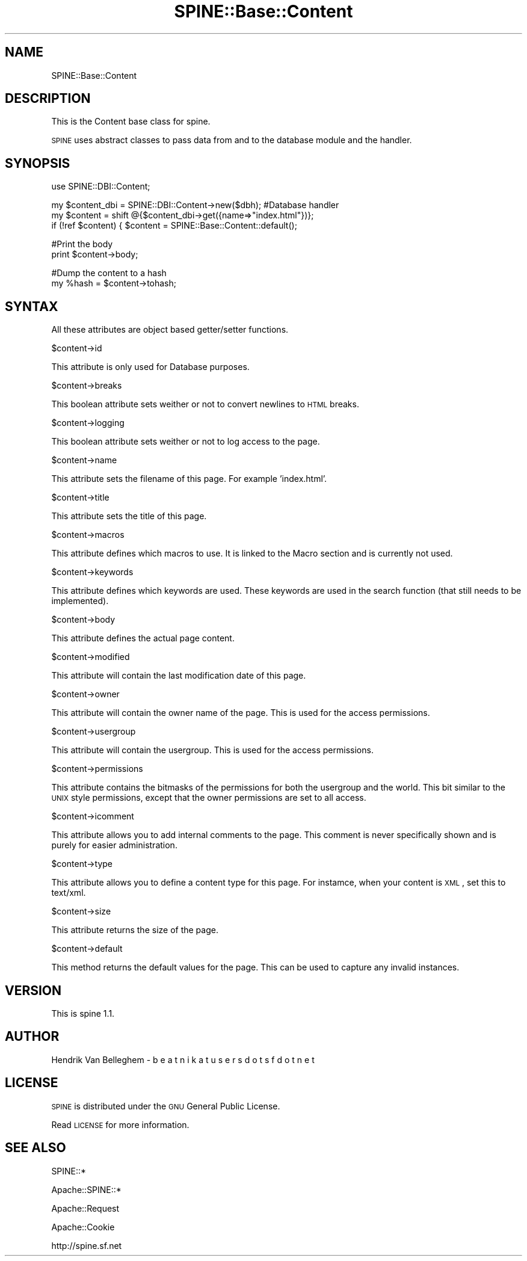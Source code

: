 .\" Automatically generated by Pod::Man v1.37, Pod::Parser v1.3
.\"
.\" Standard preamble:
.\" ========================================================================
.de Sh \" Subsection heading
.br
.if t .Sp
.ne 5
.PP
\fB\\$1\fR
.PP
..
.de Sp \" Vertical space (when we can't use .PP)
.if t .sp .5v
.if n .sp
..
.de Vb \" Begin verbatim text
.ft CW
.nf
.ne \\$1
..
.de Ve \" End verbatim text
.ft R
.fi
..
.\" Set up some character translations and predefined strings.  \*(-- will
.\" give an unbreakable dash, \*(PI will give pi, \*(L" will give a left
.\" double quote, and \*(R" will give a right double quote.  | will give a
.\" real vertical bar.  \*(C+ will give a nicer C++.  Capital omega is used to
.\" do unbreakable dashes and therefore won't be available.  \*(C` and \*(C'
.\" expand to `' in nroff, nothing in troff, for use with C<>.
.tr \(*W-|\(bv\*(Tr
.ds C+ C\v'-.1v'\h'-1p'\s-2+\h'-1p'+\s0\v'.1v'\h'-1p'
.ie n \{\
.    ds -- \(*W-
.    ds PI pi
.    if (\n(.H=4u)&(1m=24u) .ds -- \(*W\h'-12u'\(*W\h'-12u'-\" diablo 10 pitch
.    if (\n(.H=4u)&(1m=20u) .ds -- \(*W\h'-12u'\(*W\h'-8u'-\"  diablo 12 pitch
.    ds L" ""
.    ds R" ""
.    ds C` ""
.    ds C' ""
'br\}
.el\{\
.    ds -- \|\(em\|
.    ds PI \(*p
.    ds L" ``
.    ds R" ''
'br\}
.\"
.\" If the F register is turned on, we'll generate index entries on stderr for
.\" titles (.TH), headers (.SH), subsections (.Sh), items (.Ip), and index
.\" entries marked with X<> in POD.  Of course, you'll have to process the
.\" output yourself in some meaningful fashion.
.if \nF \{\
.    de IX
.    tm Index:\\$1\t\\n%\t"\\$2"
..
.    nr % 0
.    rr F
.\}
.\"
.\" For nroff, turn off justification.  Always turn off hyphenation; it makes
.\" way too many mistakes in technical documents.
.hy 0
.if n .na
.\"
.\" Accent mark definitions (@(#)ms.acc 1.5 88/02/08 SMI; from UCB 4.2).
.\" Fear.  Run.  Save yourself.  No user-serviceable parts.
.    \" fudge factors for nroff and troff
.if n \{\
.    ds #H 0
.    ds #V .8m
.    ds #F .3m
.    ds #[ \f1
.    ds #] \fP
.\}
.if t \{\
.    ds #H ((1u-(\\\\n(.fu%2u))*.13m)
.    ds #V .6m
.    ds #F 0
.    ds #[ \&
.    ds #] \&
.\}
.    \" simple accents for nroff and troff
.if n \{\
.    ds ' \&
.    ds ` \&
.    ds ^ \&
.    ds , \&
.    ds ~ ~
.    ds /
.\}
.if t \{\
.    ds ' \\k:\h'-(\\n(.wu*8/10-\*(#H)'\'\h"|\\n:u"
.    ds ` \\k:\h'-(\\n(.wu*8/10-\*(#H)'\`\h'|\\n:u'
.    ds ^ \\k:\h'-(\\n(.wu*10/11-\*(#H)'^\h'|\\n:u'
.    ds , \\k:\h'-(\\n(.wu*8/10)',\h'|\\n:u'
.    ds ~ \\k:\h'-(\\n(.wu-\*(#H-.1m)'~\h'|\\n:u'
.    ds / \\k:\h'-(\\n(.wu*8/10-\*(#H)'\z\(sl\h'|\\n:u'
.\}
.    \" troff and (daisy-wheel) nroff accents
.ds : \\k:\h'-(\\n(.wu*8/10-\*(#H+.1m+\*(#F)'\v'-\*(#V'\z.\h'.2m+\*(#F'.\h'|\\n:u'\v'\*(#V'
.ds 8 \h'\*(#H'\(*b\h'-\*(#H'
.ds o \\k:\h'-(\\n(.wu+\w'\(de'u-\*(#H)/2u'\v'-.3n'\*(#[\z\(de\v'.3n'\h'|\\n:u'\*(#]
.ds d- \h'\*(#H'\(pd\h'-\w'~'u'\v'-.25m'\f2\(hy\fP\v'.25m'\h'-\*(#H'
.ds D- D\\k:\h'-\w'D'u'\v'-.11m'\z\(hy\v'.11m'\h'|\\n:u'
.ds th \*(#[\v'.3m'\s+1I\s-1\v'-.3m'\h'-(\w'I'u*2/3)'\s-1o\s+1\*(#]
.ds Th \*(#[\s+2I\s-2\h'-\w'I'u*3/5'\v'-.3m'o\v'.3m'\*(#]
.ds ae a\h'-(\w'a'u*4/10)'e
.ds Ae A\h'-(\w'A'u*4/10)'E
.    \" corrections for vroff
.if v .ds ~ \\k:\h'-(\\n(.wu*9/10-\*(#H)'\s-2\u~\d\s+2\h'|\\n:u'
.if v .ds ^ \\k:\h'-(\\n(.wu*10/11-\*(#H)'\v'-.4m'^\v'.4m'\h'|\\n:u'
.    \" for low resolution devices (crt and lpr)
.if \n(.H>23 .if \n(.V>19 \
\{\
.    ds : e
.    ds 8 ss
.    ds o a
.    ds d- d\h'-1'\(ga
.    ds D- D\h'-1'\(hy
.    ds th \o'bp'
.    ds Th \o'LP'
.    ds ae ae
.    ds Ae AE
.\}
.rm #[ #] #H #V #F C
.\" ========================================================================
.\"
.IX Title "SPINE::Base::Content 3pm"
.TH SPINE::Base::Content 3pm "2006-04-17" "perl v5.8.7" "User Contributed Perl Documentation"
.SH "NAME"
SPINE::Base::Content
.SH "DESCRIPTION"
.IX Header "DESCRIPTION"
This is the Content base class for spine.
.PP
\&\s-1SPINE\s0 uses abstract classes to pass data from and to the database module and the handler. 
.SH "SYNOPSIS"
.IX Header "SYNOPSIS"
.Vb 1
\& use SPINE::DBI::Content;
.Ve
.PP
.Vb 3
\& my $content_dbi = SPINE::DBI::Content\->new($dbh); #Database handler
\& my $content = shift @{$content_dbi\->get({name=>"index.html"})}; 
\& if (!ref $content) { $content = SPINE::Base::Content::default();
.Ve
.PP
.Vb 2
\& #Print the body
\& print $content\->body;
.Ve
.PP
.Vb 2
\& #Dump the content to a hash
\& my %hash = $content\->tohash;
.Ve
.SH "SYNTAX"
.IX Header "SYNTAX"
All these attributes are object based getter/setter functions.
.PP
.Vb 1
\& $content\->id
.Ve
.PP
This attribute is only used for Database purposes.
.PP
.Vb 1
\& $content\->breaks
.Ve
.PP
This boolean attribute sets weither or not to convert newlines to \s-1HTML\s0 breaks.
.PP
.Vb 1
\& $content\->logging
.Ve
.PP
This boolean attribute sets weither or not to log access to the page.
.PP
.Vb 1
\& $content\->name
.Ve
.PP
This attribute sets the filename of this page. For example 'index.html'.
.PP
.Vb 1
\& $content\->title
.Ve
.PP
This attribute sets the title of this page.
.PP
.Vb 1
\& $content\->macros
.Ve
.PP
This attribute defines which macros to use. It is linked to the Macro section and is currently not used.
.PP
.Vb 1
\& $content\->keywords
.Ve
.PP
This attribute defines which keywords are used. These keywords are used in the search function (that still needs to be implemented).
.PP
.Vb 1
\& $content\->body
.Ve
.PP
This attribute defines the actual page content.
.PP
.Vb 1
\& $content\->modified
.Ve
.PP
This attribute will contain the last modification date of this page.
.PP
.Vb 1
\& $content\->owner
.Ve
.PP
This attribute will contain the owner name of the page. This is used for the access permissions.
.PP
.Vb 1
\& $content\->usergroup
.Ve
.PP
This attribute will contain the usergroup. This is used for the access permissions.
.PP
.Vb 1
\& $content\->permissions
.Ve
.PP
This attribute contains the bitmasks of the permissions for both the usergroup and the world. This bit similar to the \s-1UNIX\s0 style permissions, except that the owner permissions are set to all access.
.PP
.Vb 1
\& $content\->icomment
.Ve
.PP
This attribute allows you to add internal comments to the page. This comment is never specifically shown and is purely for easier administration.
.PP
.Vb 1
\& $content\->type
.Ve
.PP
This attribute allows you to define a content type for this page. For instamce, when your content is \s-1XML\s0, set this to text/xml.
.PP
.Vb 1
\& $content\->size
.Ve
.PP
This attribute returns the size of the page.
.PP
.Vb 1
\& $content\->default
.Ve
.PP
This method returns the default values for the page. This can be used to capture any invalid instances.
.SH "VERSION"
.IX Header "VERSION"
This is spine 1.1.
.SH "AUTHOR"
.IX Header "AUTHOR"
Hendrik Van Belleghem \- b e a t n i k   a t   u s e r s  d o t  s f  d o t  n e t
.SH "LICENSE"
.IX Header "LICENSE"
\&\s-1SPINE\s0 is distributed under the \s-1GNU\s0 General Public License.
.PP
Read \s-1LICENSE\s0 for more information.
.SH "SEE ALSO"
.IX Header "SEE ALSO"
SPINE::*
.PP
Apache::SPINE::*
.PP
Apache::Request
.PP
Apache::Cookie
.PP
http://spine.sf.net
